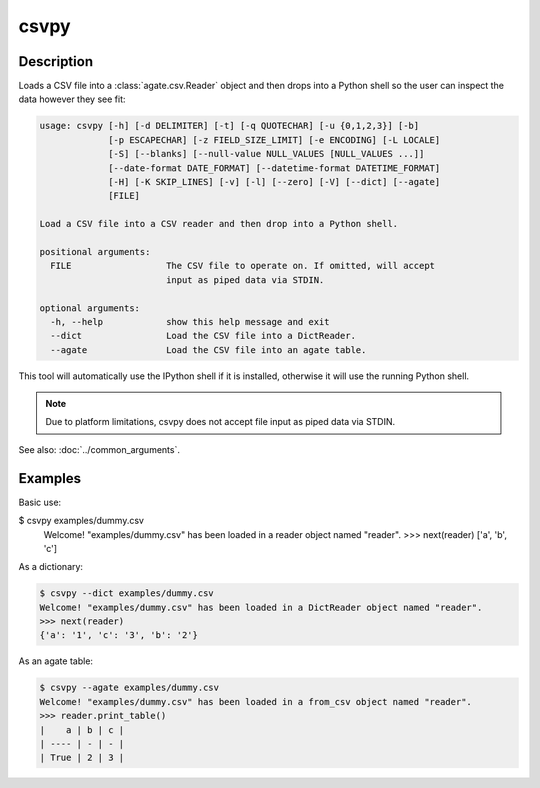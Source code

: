 =====
csvpy
=====

Description
===========

Loads a CSV file into a :class:`agate.csv.Reader` object and then drops into a Python shell so the user can inspect the data however they see fit:

.. code-block:: none

   usage: csvpy [-h] [-d DELIMITER] [-t] [-q QUOTECHAR] [-u {0,1,2,3}] [-b]
                [-p ESCAPECHAR] [-z FIELD_SIZE_LIMIT] [-e ENCODING] [-L LOCALE]
                [-S] [--blanks] [--null-value NULL_VALUES [NULL_VALUES ...]]
                [--date-format DATE_FORMAT] [--datetime-format DATETIME_FORMAT]
                [-H] [-K SKIP_LINES] [-v] [-l] [--zero] [-V] [--dict] [--agate]
                [FILE]

   Load a CSV file into a CSV reader and then drop into a Python shell.

   positional arguments:
     FILE                  The CSV file to operate on. If omitted, will accept
                           input as piped data via STDIN.

   optional arguments:
     -h, --help            show this help message and exit
     --dict                Load the CSV file into a DictReader.
     --agate               Load the CSV file into an agate table.

This tool will automatically use the IPython shell if it is installed, otherwise it will use the running Python shell.

.. note::

    Due to platform limitations, csvpy does not accept file input as piped data via STDIN. 

See also: :doc:`../common_arguments`.

Examples
========

Basic use:

.. code-block:: console

$ csvpy examples/dummy.csv
   Welcome! "examples/dummy.csv" has been loaded in a reader object named "reader".
   >>> next(reader)
   ['a', 'b', 'c']

As a dictionary:

.. code-block:: console

   $ csvpy --dict examples/dummy.csv
   Welcome! "examples/dummy.csv" has been loaded in a DictReader object named "reader".
   >>> next(reader)
   {'a': '1', 'c': '3', 'b': '2'}

As an agate table:

.. code-block:: console

   $ csvpy --agate examples/dummy.csv
   Welcome! "examples/dummy.csv" has been loaded in a from_csv object named "reader".
   >>> reader.print_table()
   |    a | b | c |
   | ---- | - | - |
   | True | 2 | 3 |
